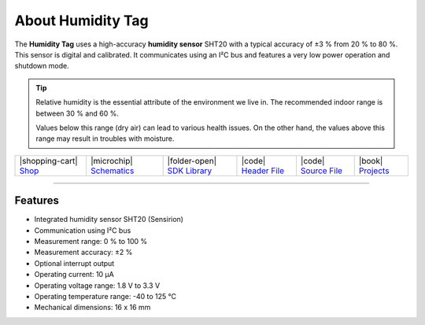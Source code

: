 ##################
About Humidity Tag
##################



.. container:: twocol

   .. container:: leftside

        .. thumbnail:: ../_static/hardware/about-humidity/humidity-tag.png
            :width: 100%

   .. container:: rightside

        The **Humidity Tag** uses a high-accuracy **humidity sensor** SHT20 with a typical accuracy of ±3 % from 20 % to 80 %.
        This sensor is digital and calibrated.
        It communicates using an I²C bus and features a very low power operation and shutdown mode.

.. .. |pic1| thumbnail:: ../_static/hardware/about-humidity/humidity-tag.png
..     :width: 300em
..     :height: 300em
..
.. +------------------------+--------------------------------------------------------------------------------------------------------------------------+
.. | |pic1|                 | | The **Humidity Tag** uses a high-accuracy **humidity sensor** SHT20 with a typical accuracy of ±3 % from 20 % to 80 %. |
.. |                        | | This sensor is digital and calibrated.                                                                                 |
.. |                        | | It communicates using an I²C bus and features a very low power operation and shutdown mode.                            |
.. +------------------------+--------------------------------------------------------------------------------------------------------------------------+

.. tip::

    Relative humidity is the essential attribute of the environment we live in. The recommended indoor range is between 30 % and 60 %.

    Values below this range (dry air) can lead to various health issues. On the other hand, the values above this range may result in troubles with moisture.

+-----------------------------------------------------------------------+--------------------------------------------------------------------------------------------------------------+------------------------------------------------------------------------------------+-----------------------------------------------------------------------------------------------------+-----------------------------------------------------------------------------------------------------+--------------------------------------------------------------------------------+
| |shopping-cart| `Shop <https://shop.hardwario.com/humidity-tag/>`_    | |microchip| `Schematics <https://github.com/hardwario/bc-hardware/tree/master/out/bc-tag-humidity>`_         | |folder-open| `SDK Library <https://sdk.hardwario.com/group__twr__tag__humidity>`_ | |code| `Header File <https://github.com/hardwario/twr-sdk/blob/master/twr/inc/twr_tag_humidity.h>`_ | |code| `Source File <https://github.com/hardwario/twr-sdk/blob/master/twr/src/twr_tag_humidity.c>`_ | |book| `Projects <https://www.hackster.io/hardwario/projects?part_id=108576>`_ |
+-----------------------------------------------------------------------+--------------------------------------------------------------------------------------------------------------+------------------------------------------------------------------------------------+-----------------------------------------------------------------------------------------------------+-----------------------------------------------------------------------------------------------------+--------------------------------------------------------------------------------+

----------------------------------------------------------------------------------------------

********
Features
********

- Integrated humidity sensor SHT20 (Sensirion)
- Communication using I²C bus
- Measurement range: 0 % to 100 %
- Measurement accuracy: ±2 %
- Optional interrupt output
- Operating current: 10 µA
- Operating voltage range: 1.8 V to 3.3 V
- Operating temperature range: -40 to 125 °C
- Mechanical dimensions: 16 x 16 mm



